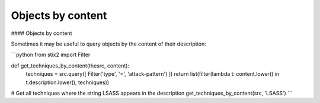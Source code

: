Objects by content
===============

#### Objects by content

Sometimes it may be useful to query objects by the content of their description:

```python
from stix2 import Filter

def get_techniques_by_content(thesrc, content):
    techniques = src.query([ Filter('type', '=', 'attack-pattern') ])
    return list(filter(lambda t: content.lower() in t.description.lower(), techniques))

# Get all techniques where the string LSASS appears in the description
get_techniques_by_content(src, 'LSASS')
```